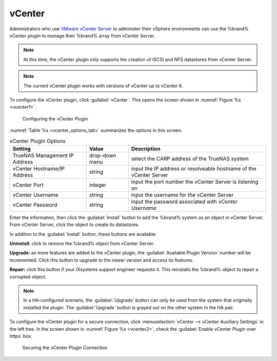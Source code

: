 .. index:: vCenter
.. _vCenter:

vCenter
=======

Administrators who use
`VMware vCenter Server
<https://www.vmware.com/products/vcenter-server>`_
to administer their vSphere environments can use the %brand% vCenter
plugin to manage their %brand% array from vCenter Server.


.. note:: At this time, the vCenter plugin only supports the creation
   of iSCSI and NFS datastores from vCenter Server.


.. note:: The current vCenter plugin works with versions of vCenter up
   to vCenter 6.


To configure the vCenter plugin, click :guilabel:`vCenter`. This opens
the screen shown in
:numref:`Figure %s <vcenter1>`.


.. _vcenter1:

.. figure:: images/vcenter1a.png

   Configuring the vCenter Plugin


:numref:`Table %s <vcenter_options_tab>`
summarizes the options in this screen.


.. tabularcolumns:: |>{\RaggedRight}p{\dimexpr 0.25\linewidth-2\tabcolsep}
                    |>{\RaggedRight}p{\dimexpr 0.12\linewidth-2\tabcolsep}
                    |>{\RaggedRight}p{\dimexpr 0.63\linewidth-2\tabcolsep}|

.. _vcenter_options_tab:

.. table:: vCenter Plugin Options
   :class: longtable

   +-------------------------------+----------------+---------------------------------------------------------------------------------------------------------------------------------------+
   | Setting                       | Value          | Description                                                                                                                           |
   |                               |                |                                                                                                                                       |
   +===============================+================+=======================================================================================================================================+
   | TrueNAS Management IP Address | drop-down menu | select the CARP address of the TrueNAS system                                                                                         |
   |                               |                |                                                                                                                                       |
   +-------------------------------+----------------+---------------------------------------------------------------------------------------------------------------------------------------+
   | vCenter Hostname/IP Address   | string         | input the IP address or resolveable hostname of the vCenter Server                                                                    |
   |                               |                |                                                                                                                                       |
   +-------------------------------+----------------+---------------------------------------------------------------------------------------------------------------------------------------+
   | vCenter Port                  | integer        | input the port number the vCenter Server is listening on                                                                              |
   |                               |                |                                                                                                                                       |
   +-------------------------------+----------------+---------------------------------------------------------------------------------------------------------------------------------------+
   | vCenter Username              | string         | input the username for the vCenter Server                                                                                             |
   |                               |                |                                                                                                                                       |
   +-------------------------------+----------------+---------------------------------------------------------------------------------------------------------------------------------------+
   | vCenter Password              | string         | input the password associated with *vCenter Username*                                                                                 |
   |                               |                |                                                                                                                                       |
   +-------------------------------+----------------+---------------------------------------------------------------------------------------------------------------------------------------+


Enter the information, then click the :guilabel:`Install` button to
add the %brand% system as an object in vCenter Server. From vCenter
Server, click the object to create its datastores.

In addition to the :guilabel:`Install` button, these buttons are
available:

**Uninstall:** click to remove the %brand% object from vCenter Server.

**Upgrade:** as more features are added to the vCenter plugin, the
:guilabel:`Available Plugin Version` number will be incremented. Click
this button to upgrade to the newer version and access its features.

**Repair:** click this button if your iXsystems support engineer
requests it. This reinstalls the %brand% object to repair a corrupted
object.

.. note:: In a HA-configured scenario, the :guilabel:`Upgrade` button
   can only be used from the system that originally installed the
   plugin. The :guilabel:`Upgrade` button is grayed out on the other
   system in the HA pair.


To configure the vCenter plugin for a secure connection, click
:menuselection:`vCenter --> vCenter Auxiliary Settings`
in the left tree. In the screen shown in
:numref:`Figure %s <vcenter2>`, check the
:guilabel:`Enable vCenter Plugin over https` box.


.. _vcenter2:

.. figure:: images/vcenter2.png

   Securing the vCenter Plugin Connection
